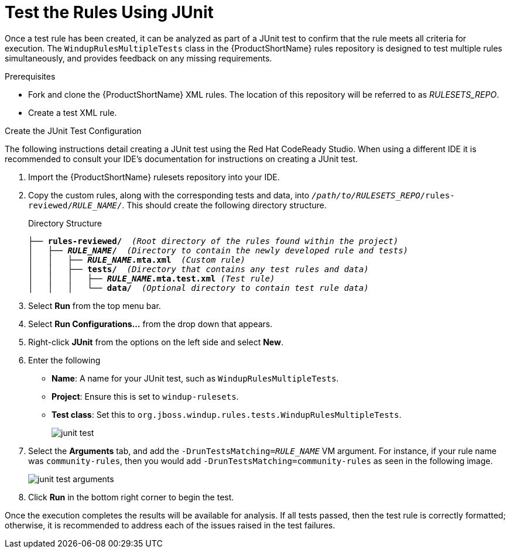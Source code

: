 // Module included in the following assemblies:
// * docs/rules-development-guide_5/master.adoc
[id='test_rules_junit_{context}']
= Test the Rules Using JUnit

Once a test rule has been created, it can be analyzed as part of a JUnit test to confirm that the rule meets all criteria for execution. The `WindupRulesMultipleTests` class in the {ProductShortName} rules repository is designed to test multiple rules simultaneously, and provides feedback on any missing requirements.

.Prerequisites

* Fork and clone the {ProductShortName} XML rules. The location of this repository will be referred to as __RULESETS_REPO__.
* Create a test XML rule.

.Create the JUnit Test Configuration

The following instructions detail creating a JUnit test using the Red Hat CodeReady Studio. When using a different IDE it is recommended to consult your IDE's documentation for instructions on creating a JUnit test.

. Import the {ProductShortName} rulesets repository into your IDE.
. Copy the custom rules, along with the corresponding tests and data, into `__/path/to/RULESETS_REPO__/rules-reviewed/__RULE_NAME__/`. This should create the following directory structure.
+
.Directory Structure
[source,options="nowrap",subs="+quotes"]
----
├── *rules-reviewed/*  _(Root directory of the rules found within the project)_
│   ├── *__RULE_NAME__/*  _(Directory to contain the newly developed rule and tests)_
│   │   ├── *__RULE_NAME__.mta.xml*  _(Custom rule)_
│   │   ├── *tests/*  _(Directory that contains any test rules and data)_
│   │   │   ├── *__RULE_NAME__.mta.test.xml* _(Test rule)_
│   │   │   └── *data/*  _(Optional directory to contain test rule data)_
----

. Select *Run* from the top menu bar.
. Select *Run Configurations...* from the drop down that appears.
. Right-click *JUnit* from the options on the left side and select *New*.
. Enter the following
+
** *Name*: A name for your JUnit test, such as `WindupRulesMultipleTests`.
** *Project*: Ensure this is set to `windup-rulesets`.
** *Test class*: Set this to `org.jboss.windup.rules.tests.WindupRulesMultipleTests`.
+
image::junit-test.png[]

. Select the *Arguments* tab, and add the `-DrunTestsMatching=__RULE_NAME__` VM argument. For instance, if your rule name was `community-rules`, then you would add `-DrunTestsMatching=community-rules` as seen in the following image.
+
image::junit-test-arguments.png[]

. Click *Run* in the bottom right corner to begin the test.

Once the execution completes the results will be available for analysis. If all tests passed, then the test rule is correctly formatted; otherwise, it is recommended to address each of the issues raised in the test failures.
